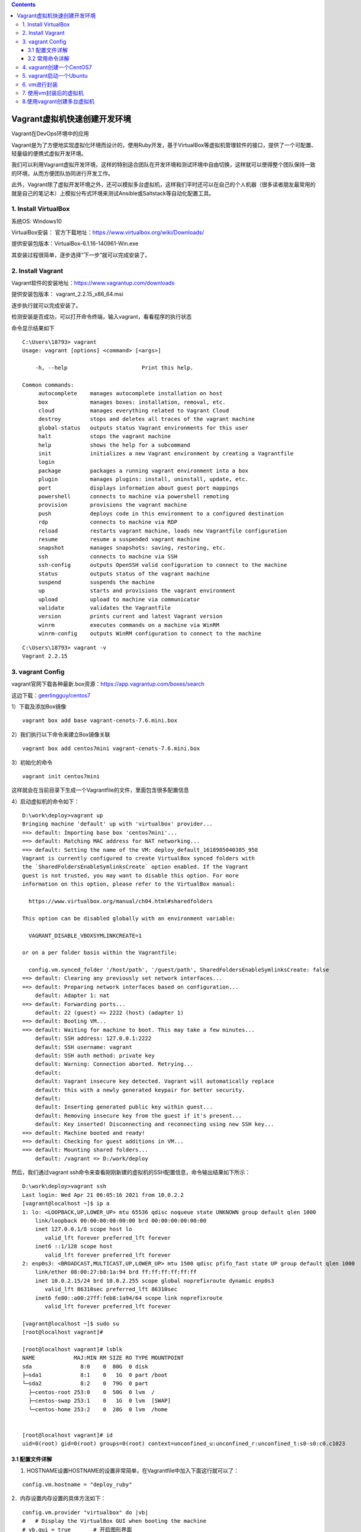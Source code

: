 .. contents::
   :depth: 3
..

Vagrant虚拟机快速创建开发环境
=============================

Vagrant在DevOps环境中的应用

Vagrant是为了方便地实现虚拟化环境而设计的，使用Ruby开发，基于VirtualBox等虚拟机管理软件的接口，提供了一个可配置、轻量级的便携式虚拟开发环境。

我们可以利用Vagrant虚拟开发环境，这样的特别适合团队在开发环境和测试环境中自由切换，这样就可以使得整个团队保持一致的环境，从而方便团队协同进行开发工作。

此外，Vagrant除了虚拟开发环境之外，还可以模拟多台虚拟机，这样我们平时还可以在自己的个人机器（很多读者朋友最常用的就是自己的笔记本）上模拟分布式环境来测试Ansible或Saltstack等自动化配置工具。

1. Install VirtualBox
---------------------

系统OS: Windows10

VirtualBox安装：
官方下载地址：https://www.virtualbox.org/wiki/Downloads/

提供安装包版本：VirtualBox-6.1.16-140961-Win.exe

其安装过程很简单，逐步选择“下一步”就可以完成安装了。

2. Install Vagrant
------------------

Vagrant软件的安装地址：https://www.vagrantup.com/downloads

提供安装包版本： vagrant_2.2.15_x86_64.msi

逐步执行就可以完成安装了。

检测安装是否成功，可以打开命令终端，输入vagrant，看看程序的执行状态

命令显示结果如下

::

   C:\Users\18793> vagrant
   Usage: vagrant [options] <command> [<args>]

       -h, --help                       Print this help.

   Common commands:
        autocomplete    manages autocomplete installation on host
        box             manages boxes: installation, removal, etc.
        cloud           manages everything related to Vagrant Cloud
        destroy         stops and deletes all traces of the vagrant machine
        global-status   outputs status Vagrant environments for this user
        halt            stops the vagrant machine
        help            shows the help for a subcommand
        init            initializes a new Vagrant environment by creating a Vagrantfile
        login
        package         packages a running vagrant environment into a box
        plugin          manages plugins: install, uninstall, update, etc.
        port            displays information about guest port mappings
        powershell      connects to machine via powershell remoting
        provision       provisions the vagrant machine
        push            deploys code in this environment to a configured destination
        rdp             connects to machine via RDP
        reload          restarts vagrant machine, loads new Vagrantfile configuration
        resume          resume a suspended vagrant machine
        snapshot        manages snapshots: saving, restoring, etc.
        ssh             connects to machine via SSH
        ssh-config      outputs OpenSSH valid configuration to connect to the machine
        status          outputs status of the vagrant machine
        suspend         suspends the machine
        up              starts and provisions the vagrant environment
        upload          upload to machine via communicator
        validate        validates the Vagrantfile
        version         prints current and latest Vagrant version
        winrm           executes commands on a machine via WinRM
        winrm-config    outputs WinRM configuration to connect to the machine

::

   C:\Users\18793> vagrant -v
   Vagrant 2.2.15

3. vagrant Config
-----------------

vagrant官网下载各种最新.box资源：https://app.vagrantup.com/boxes/search

这边下载：\ `geerlingguy <https://app.vagrantup.com/geerlingguy>`__/`centos7 <https://app.vagrantup.com/geerlingguy/boxes/centos7>`__

1）下载及添加Box镜像

::

   vagrant box add base vagrant-cenots-7.6.mini.box

2）我们执行以下命令来建立Box镜像关联

::

   vagrant box add centos7mini vagrant-cenots-7.6.mini.box

3）初始化的命令

::

   vagrant init centos7mini

这样就会在当前目录下生成一个Vagrantfile的文件，里面包含很多配置信息

4）启动虚拟机的命令如下：

::

   D:\work\deploy>vagrant up
   Bringing machine 'default' up with 'virtualbox' provider...
   ==> default: Importing base box 'centos7mini'...
   ==> default: Matching MAC address for NAT networking...
   ==> default: Setting the name of the VM: deploy_default_1618985040385_958
   Vagrant is currently configured to create VirtualBox synced folders with
   the `SharedFoldersEnableSymlinksCreate` option enabled. If the Vagrant
   guest is not trusted, you may want to disable this option. For more
   information on this option, please refer to the VirtualBox manual:

     https://www.virtualbox.org/manual/ch04.html#sharedfolders

   This option can be disabled globally with an environment variable:

     VAGRANT_DISABLE_VBOXSYMLINKCREATE=1

   or on a per folder basis within the Vagrantfile:

     config.vm.synced_folder '/host/path', '/guest/path', SharedFoldersEnableSymlinksCreate: false
   ==> default: Clearing any previously set network interfaces...
   ==> default: Preparing network interfaces based on configuration...
       default: Adapter 1: nat
   ==> default: Forwarding ports...
       default: 22 (guest) => 2222 (host) (adapter 1)
   ==> default: Booting VM...
   ==> default: Waiting for machine to boot. This may take a few minutes...
       default: SSH address: 127.0.0.1:2222
       default: SSH username: vagrant
       default: SSH auth method: private key
       default: Warning: Connection aborted. Retrying...
       default:
       default: Vagrant insecure key detected. Vagrant will automatically replace
       default: this with a newly generated keypair for better security.
       default:
       default: Inserting generated public key within guest...
       default: Removing insecure key from the guest if it's present...
       default: Key inserted! Disconnecting and reconnecting using new SSH key...
   ==> default: Machine booted and ready!
   ==> default: Checking for guest additions in VM...
   ==> default: Mounting shared folders...
       default: /vagrant => D:/work/deploy

然后，我们通过vagrant
ssh命令来查看刚刚新建的虚拟机的SSH配置信息，命令输出结果如下所示：

::

   D:\work\deploy>vagrant ssh
   Last login: Wed Apr 21 06:05:16 2021 from 10.0.2.2
   [vagrant@localhost ~]$ ip a
   1: lo: <LOOPBACK,UP,LOWER_UP> mtu 65536 qdisc noqueue state UNKNOWN group default qlen 1000
       link/loopback 00:00:00:00:00:00 brd 00:00:00:00:00:00
       inet 127.0.0.1/8 scope host lo
          valid_lft forever preferred_lft forever
       inet6 ::1/128 scope host
          valid_lft forever preferred_lft forever
   2: enp0s3: <BROADCAST,MULTICAST,UP,LOWER_UP> mtu 1500 qdisc pfifo_fast state UP group default qlen 1000
       link/ether 08:00:27:b8:1a:94 brd ff:ff:ff:ff:ff:ff
       inet 10.0.2.15/24 brd 10.0.2.255 scope global noprefixroute dynamic enp0s3
          valid_lft 86310sec preferred_lft 86310sec
       inet6 fe80::a00:27ff:feb8:1a94/64 scope link noprefixroute
          valid_lft forever preferred_lft forever

   [vagrant@localhost ~]$ sudo su
   [root@localhost vagrant]#

   [root@localhost vagrant]# lsblk
   NAME            MAJ:MIN RM SIZE RO TYPE MOUNTPOINT
   sda               8:0    0  80G  0 disk
   ├─sda1            8:1    0   1G  0 part /boot
   └─sda2            8:2    0  79G  0 part
     ├─centos-root 253:0    0  50G  0 lvm  /
     ├─centos-swap 253:1    0   1G  0 lvm  [SWAP]
     └─centos-home 253:2    0  28G  0 lvm  /home


   [root@localhost vagrant]# id
   uid=0(root) gid=0(root) groups=0(root) context=unconfined_u:unconfined_r:unconfined_t:s0-s0:c0.c1023

3.1 配置文件详解
~~~~~~~~~~~~~~~~

1. HOSTNAME设置HOSTNAME的设置非常简单，在Vagrantfile中加入下面这行就可以了：

::

     config.vm.hostname = "deploy_ruby"

2．内存设置内存设置的具体方法如下：

::

     config.vm.provider "virtualbox" do |vb|
     #   # Display the VirtualBox GUI when booting the machine
     # vb.gui = true       # 开启图形界面
     #
     #   # Customize the amount of memory on the VM:
     vb.memory = "2048"
     end

3．网络配置Vagrant中一共提供了三种网络配置。这几种配置可以在Vagrant的配置文件中看到。

（1）端口映射（Forwarded
port）端口映射的网络配置方式，就是将本机和虚拟机的端口进行映射。比如，笔者配置本计算机的8088端口为虚拟机的80端口，这样当笔者访问该机器的8088端口时，Vagrant会把请求转发到虚拟机的80端口上去处理。端口映射命令如下：

::

   config.vm.network "forwarded_port", guest: 80, host: 8080, host_ip: "127.0.0.1"

通过这种方式，我们可以有针对性地把虚拟机的某些端口公布到外网让其他人去访问。

（2）私有网络（Private
network）既然是私有的，那么这种方式只允许主机访问虚拟机。这种方式就好像是搭建了一个私有的Linux集群。而且只有一个出口，那就是该主机。

::

   config.vm.network "private_network", ip: "192.168.33.10"

（3）公有网络（Public
network）虚拟机享受与实体机器一样的待遇，一样的网络配置，即bridge模式。设定语法如下：

::

   config.vm.network "public_network"

这种网络配置方式比较便于进行团队开发，别人也可以访问你的虚拟机。当然，你和你的虚拟机必须在同一个网段之中。

DHCP自动获取

::

   Vagrant.configure("2") do |config|
     config.vm.network "public_network"
   end

静态地址

::

   config.vm.network "public_network", ip: "192.168.0.17"

如果更新配置以后，要想使得更新以后的配置生效，可以用命令vagrant
reload重启虚拟机。

::

   vagrant reload

3.2 常用命令详解
~~~~~~~~~~~~~~~~

::

   # 显示当前已经添加的box列表
   vagrant box list

   #删除相应的box列表
   vagrant box remove

   #停止当前正在运行的虚拟机并销毁所有创建的资源
   vagrant destroy

   #与操作真实机器一样，关闭虚拟机器
   vagrant halt

   #打包命令，将当前运行的虚拟机环境打包
   vagrant package

   #重新启动虚拟机，主要用于重新载入配置文件
   vagrant reload

   #输出用于SSH连接的一些信息：
   vagrant ssh-config

   #挂起当前的虚拟机
   vagrant suspend

   #恢复前面被挂起的状态
   vagrant resume

   #获取当前虚拟机的状态
   vagrant status

   # 可查看全局所有虚拟机的状态
   vagrant global-status


   # 重启2f5fb92这台虚拟机，使用完整的ID
   vagrant reload 2f5fb92

   # 将2f5fb92这台虚拟机关机，使用缩写的ID
   vagrant halt 2f5

   # 使用name，以及省略目标参数
   # 都只能操作当前.vagrant所在目录下的虚拟机
   vagrant ssh default
   vagrant ssh   # ssh进入当前目录下.vagrant内的虚拟机

   # 切换其他目录后，id可全局使用，name不可使用
   cd ..
   vagrant up 2f5
   vagrant up default

这里只是简单概括常用子命令的功能而不介绍如何使用，后面涉及到的时候自然就会用了。

============= =================================================
子命令        功能说明
============= =================================================
box           管理box镜像(box是创建虚拟机的模板)
init          初始化项目目录，将在当前目录下生成Vagrantfile文件
up            启动虚拟机
reload        重启虚拟机
halt          将虚拟机关机
destroy       删除虚拟机(包括虚拟机文件)
suspend       暂停(休眠、挂起)虚拟机
resume        恢复已暂停(休眠、挂起)的虚拟机
snapshot      管理虚拟机快照(hyperv中叫检查点)
status        列出当前目录
global-status 列出全局已安装虚拟机列表及它们的状态
ssh           通过ssh连接虚拟机
ssh-config    输出ssh连接虚拟机时使用的配置项
port          查看各虚拟机映射的端口列表(hyperv不支持该功能)
============= =================================================

::

   D:\work\deploy>vagrant ssh-config
   Host server
     HostName 127.0.0.1
     User vagrant
     Port 2222
     UserKnownHostsFile /dev/null
     StrictHostKeyChecking no
     PasswordAuthentication no
     IdentityFile D:/work/deploy/.vagrant/machines/server/virtualbox/private_key
     IdentitiesOnly yes
     LogLevel FATAL

   Host server2
     HostName 127.0.0.1
     User vagrant
     Port 2200
     UserKnownHostsFile /dev/null
     StrictHostKeyChecking no
     PasswordAuthentication no
     IdentityFile D:/work/deploy/.vagrant/machines/server2/virtualbox/private_key
     IdentitiesOnly yes
     LogLevel FATAL

   # 连接方式
   D:\work\deploy>ssh vagrant@127.0.0.1 -p 2222 -i D:/work/deploy/.vagrant/machines/server/virtualbox/private_key


   D:\work\deploy>ssh vagrant@127.0.0.1 -p 2200 -i D:/work/deploy/.vagrant/machines/server2/virtualbox/private_key
   [vagrant@server2 ~]$

Vagrantfile文件示例

::

   Vagrant.configure("2") do |config|
     config.vm.define  "server1" do |vb|
       config.vm.provider "virtualbox" do |v|
         v.memory = 2048
         v.cpus = 2
       end
       vb.vm.host_name = "server1"
       config.vm.network "private_network", ip: "192.168.1.100"
       vb.vm.box = "centos7mini"
     end

   #  config.vm.define  "server2" do |vb|
   #    config.vm.provider "virtualbox" do |v|
   #      v.memory = 2048
   #      v.cpus = 2
   #    end
   #    vb.vm.host_name = "server2"
   #   config.vm.network "private_network", ip: "192.168.1.101"
   #    vb.vm.box = "centos7mini"
   #  end

   end

4. vagrant创建一个CentOS7
-------------------------

::

   cd centos7-vm1
   vagrant init

``Vagrantfile``\ 内容如下：

::

   # -*- mode: ruby -*-
   # vi: set ft=ruby :

   # All Vagrant configuration is done below. The "2" in Vagrant.configure
   # configures the configuration version (we support older styles for
   # backwards compatibility). Please don't change it unless you know what
   # you're doing.

   Vagrant.configure("2") do |config|
     config.vm.define  "server1" do |vb|
       config.vm.provider "virtualbox" do |v|
         v.memory = 1024
         v.cpus = 1
       end
       vb.vm.host_name = "server1"
       vb.ssh.password = "vagrant"
       vb.ssh.insert_key = false
       config.vm.network "private_network", ip: "192.168.100.100"
       config.vm.box = "centos7"
       config.vm.box_url = "http://mirrors.ustc.edu.cn/centos-cloud/centos/7/vagrant/x86_64/images/CentOS-7-x86_64-Vagrant-2002_01.VirtualBox.box"
     end
   end

然后执行：

::

   $ vagrant up
   $ vagrant ssh-config
   Host server1
     HostName 127.0.0.1
     User vagrant
     Port 2222
     UserKnownHostsFile /dev/null
     StrictHostKeyChecking no
     PasswordAuthentication no
     IdentitiesOnly yes
     LogLevel FATAL

::

   # 删除根据当前目录下的Vagrantfile所安装的虚拟机
   $ vagrant destroy --force

5. vagrant启动一个Ubuntu
------------------------

::

   mkdir test4
   cd test4

   vagrant init ubuntu1804 http://mirrors.ustc.edu.cn/ubuntu-cloud-images/bionic/20201007/bionic-server-cloudimg-amd64-vagrant.box

   vagrant up
   vagrant ssh

比较常见的centos box镜像和ubuntu
box镜像，可以在它们的cloud站点找到，例如它们自己的官方站点、中科大镜像源站点：

CentOS7:

::

   # CentOS cloud官方镜像站点
   https://cloud.centos.org/centos/7/vagrant/x86_64/images/

   # CentOS Cloud中科大镜像站点
   http://mirrors.ustc.edu.cn/centos-cloud/centos/7/vagrant/x86_64/images/

Ubuntu(以focal即20.04为例)，找到其中的xxx-yyy-vagrant.box文件：

::

   # Ubuntu cloud官方镜像站点
   https://cloud-images.ubuntu.com/focal/20201012/

   # Ubuntu Cloud中科大镜像站点
   http://mirrors.ustc.edu.cn/ubuntu-cloud-images/focal/20201007/

6. vm进行封装
-------------

每一个box都是由他人打包好的虚拟机，只不过它是特殊格式的文件，且后缀名一般为\ ``.box``\ 。我们也可以使用\ ``vagrant package``\ 打包自己的虚拟机并分发给别人使用。

（1）升级Python版本，安装IPython

（2）安装ruby、gcc、cmake、git

（3）安装Go

等基础，安装完毕之后，进行打包封装

::

   vagrant package

::

   vagrant package -hUsage: vagrant package [options] [name]Options:
           --base NAME                  virtualbox程序里面的虚拟机的名称，不是box的名字也不是Vagrantfile里面的虚拟机名称.默认是打包当前目录下面的虚拟机。
           --output NAME                要打包成的box名称，不会自动添加.box后缀，要手动加.默认值package.box        --include FILE...            打包时包含的文件名，你可以把.box文件理解为一个压缩包
           --vagrantfile FILE           打包时包含的Vagrantfile文件，原理和上面类似
       -h, --help                       Print this help

查看虚拟机主机名

::

   C:\Program Files\Oracle\VirtualBox>vboxmanage list vms
   "deploy_server1_1618996977653_7473" {c49f3534-4dd5-4d54-a974-d3cb1c312eae}

结果如下所示：

::

   vagrant package --base deploy_server1_1618996977653_7473 --output D:\work\deploy\CentOS7mini_ruby.box

至此，我们可以将这个CentOS7mini_ruby.box放进优盘，供自己的工作机器使用，或者放进公司内部的FTP服务器里，供DevOps团队的其他同事们使用。

7. 使用vm封装后的虚拟机
-----------------------

到上面第二步的时候已经打包完毕了，如果想在其他电脑部署自己的box很简单
先把box文件和Vagrantfile文件放到需要部署的磁盘目录下。

执行以下操作命令： 1、将box安装到vagrant容器

::

    $ vagrant box add test CentOS7mini_ruby.box

   #vagrant box add  [虚拟机名称] [box放置的位置]

2、修改vagrantfile中的vm.box名称为虚拟机名称

::

   vb.vm.box = "test"

然后直接启动即可

::

   $ vagrant up

8.使用vagrant创建多台虚拟机
---------------------------

单机上如何通过虚拟机打造分布式集群系统。这种多机器模式特别适用于以下几种场景。

❑ 快速建立产品网络的多机器环境集群，例如Web服务器集群、DB服务器集群等。

❑ 建立一个分布式系统，学习它们是如何进行交互的。

❑ 测试API与其他组件的通信。

❑ 容灾模拟，测试网络断网、机器死机、连接超时等情况。

::

   VAGRANTFILE_API_VERSION = "2"
   Vagrant.configure(VAGRANTFILE_API_VERSION) do |config|
      (1..5).each do |i|
          config.vm.define "node#{i}" do |node|
              node.vm.box = "../iso/CentOS-7-x86_64-Vagrant-1811_02.VirtualBox.box"
              #node.vm.box = "Centos/7"
              node.vm.hostname = "node#{i}"
              node.vm.network "public_network"
              node.vm.provider "virtualbox" do |v|
                  v.name = "node#{i}"
                  v.memory = 1024
                  v.cpus = 2
              end
          end
      end
   end

利用vagrant启动各VM的命令如下：

::

   vagrant up

参考文献：

   https://mp.weixin.qq.com/s/_wheaptZ2IvMK1x2QIEMBA

   https://www.jianshu.com/p/a87a37d73202

   https://github.com/astaxie/go-best-practice/blob/master/ebook/zh/01.1.md
